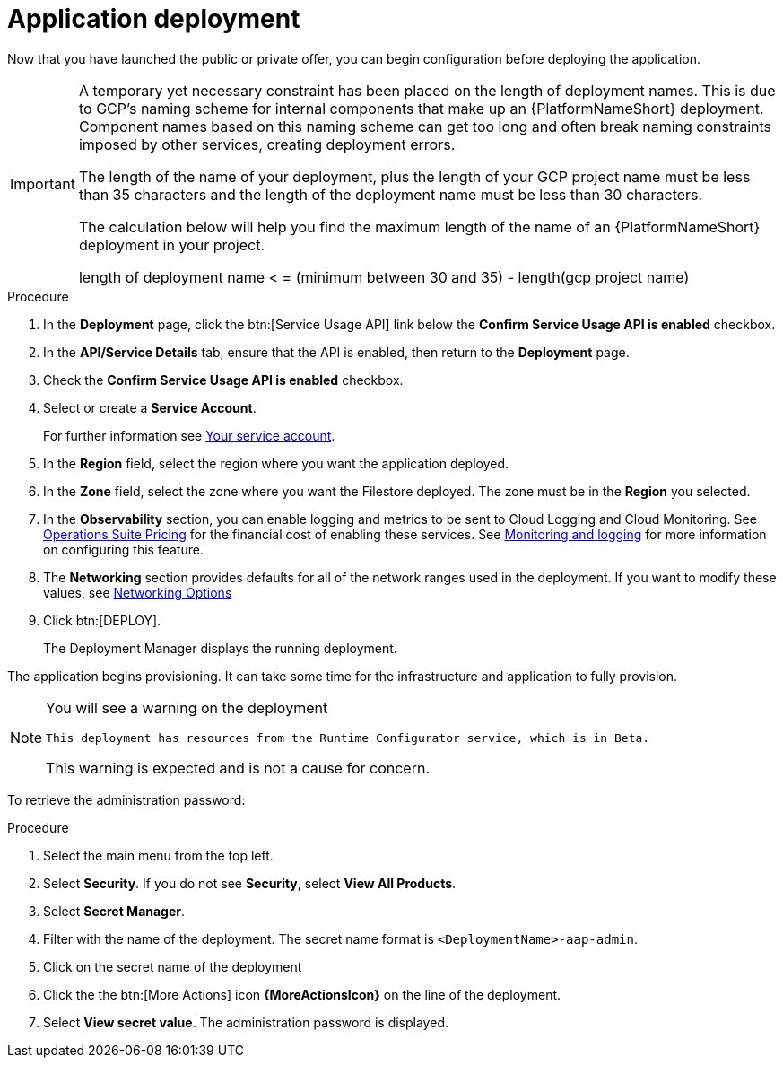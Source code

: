 [id="proc-gcp-application-deploy"]

= Application deployment

Now that you have launched the public or private offer, you can begin configuration before deploying the application.

[IMPORTANT]
====
A temporary yet necessary constraint has been placed on the length of deployment names.
This is due to GCP's naming scheme for internal components that make up an {PlatformNameShort} deployment.
Component names based on this naming scheme can get too long and often break naming constraints imposed by other services, creating deployment errors.

The length of the name of your deployment, plus the length of your GCP project name must be less than 35 characters and the length of the deployment name must be less than 30 characters.

The calculation below will help you find the maximum length of the name of an {PlatformNameShort} deployment in your project.

length of deployment name < = (minimum between 30 and 35) - length(gcp project name)
====

.Procedure
. In the *Deployment* page, click the btn:[Service Usage API] link below the *Confirm Service Usage API is enabled* checkbox.
. In the *API/Service Details* tab, ensure that the API is enabled, then return to the *Deployment* page.
. Check the *Confirm Service Usage API is enabled* checkbox.
. Select or create a *Service Account*.
+
For further information see xref:con-gcp-service-account[Your service account].

. In the *Region* field, select the region where you want the application deployed.
. In the *Zone* field, select the zone where you want the Filestore deployed.
The zone must be in the *Region* you selected.
. In the *Observability* section, you can enable logging and metrics to be sent to Cloud Logging and Cloud Monitoring.
See link:https://cloud.google.com/stackdriver/pricing[Operations Suite Pricing] for the financial cost of enabling these services.
See xref:assembly-gcp-monitoring-logging[Monitoring and logging] for more information on configuring this feature.
. The *Networking* section provides defaults for all of the network ranges used in the deployment.
If you want to modify these values, see xref:ref-gcp-networking-options[Networking Options]
. Click btn:[DEPLOY].
+
The Deployment Manager displays the running deployment.


The application begins provisioning.
It can take some time for the infrastructure and application to fully provision.

[NOTE]
====
You will see a warning on the deployment

[options="nowrap" subs="+quotes,attributes"]
----
This deployment has resources from the Runtime Configurator service, which is in Beta.
----

This warning is expected and is not a cause for concern.
====


To retrieve the administration password:

.Procedure
. Select the main menu from the top left.
. Select *Security*. If you do not see *Security*, select *View All Products*.
. Select *Secret Manager*.
. Filter with the name of the deployment.
The secret name format is `<DeploymentName>-aap-admin`.
. Click on the secret name of the deployment
. Click the the btn:[More Actions] icon *{MoreActionsIcon}* on the line of the deployment.
. Select *View secret value*.
The administration password is displayed.
